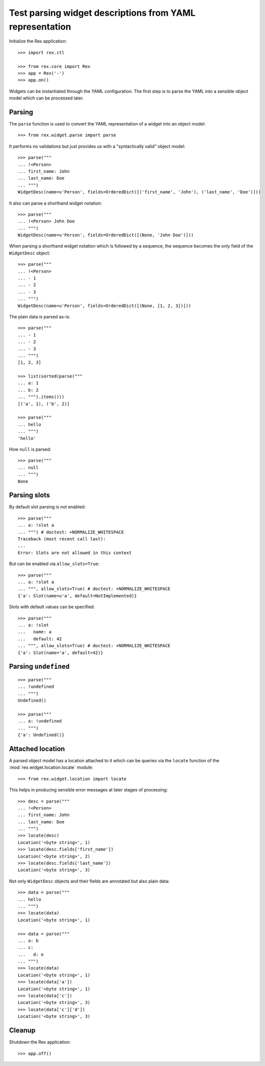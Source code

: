 Test parsing widget descriptions from YAML representation
=========================================================

Initialize the Rex application::

    >>> import rex.ctl

    >>> from rex.core import Rex
    >>> app = Rex('-')
    >>> app.on()

Widgets can be instantiated through the YAML configuration. The first step is 
to parse the YAML into a sensible object model which can be processed later.

Parsing
-------

The ``parse`` function is used to convert the YAML representation of a widget 
into an object model::

    >>> from rex.widget.parse import parse

It performs no validations but just provides us with a "syntactically valid"
object model::

    >>> parse("""
    ... !<Person>
    ... first_name: John
    ... last_name: Doe
    ... """)
    WidgetDesc(name=u'Person', fields=OrderedDict([('first_name', 'John'), ('last_name', 'Doe')]))

It also can parse a shorthand widget notation::

    >>> parse("""
    ... !<Person> John Doe
    ... """)
    WidgetDesc(name=u'Person', fields=OrderedDict([(None, 'John Doe')]))

When parsing a shorthand widget notation which is followed by a sequence, the
sequence becomes the only field of the ``WidgetDesc`` object::

    >>> parse("""
    ... !<Person>
    ... - 1
    ... - 2
    ... - 3
    ... """)
    WidgetDesc(name=u'Person', fields=OrderedDict([(None, [1, 2, 3])]))

The plain data is parsed as-is::

    >>> parse("""
    ... - 1
    ... - 2
    ... - 3
    ... """)
    [1, 2, 3]

    >>> list(sorted(parse("""
    ... a: 1
    ... b: 2
    ... """).items()))
    [('a', 1), ('b', 2)]

    >>> parse("""
    ... hello
    ... """)
    'hello'

How ``null`` is parsed::

    >>> parse("""
    ... null
    ... """)
    None

Parsing slots
-------------

By default slot parsing is not enabled::

    >>> parse("""
    ... a: !slot a
    ... """) # doctest: +NORMALIZE_WHITESPACE
    Traceback (most recent call last):
    ...
    Error: Slots are not allowed in this context

But can be enabled via ``allow_slots=True``::

    >>> parse("""
    ... a: !slot a
    ... """, allow_slots=True) # doctest: +NORMALIZE_WHITESPACE
    {'a': Slot(name=u'a', default=NotImplemented)}
    
Slots with default values can be specified::

    >>> parse("""
    ... a: !slot
    ...   name: a
    ...   default: 42
    ... """, allow_slots=True) # doctest: +NORMALIZE_WHITESPACE
    {'a': Slot(name='a', default=42)}

Parsing ``undefined``
---------------------

::

    >>> parse("""
    ... !undefined
    ... """)
    Undefined()

    >>> parse("""
    ... a: !undefined
    ... """)
    {'a': Undefined()}
      

Attached location
-----------------

A parsed object model has a location attached to it which can be queries via
the ``locate`` function of the :mod:`rex.widget.location.locate` module::

    >>> from rex.widget.location import locate

This helps in producing sensible error messages at later stages of processing::

    >>> desc = parse("""
    ... !<Person>
    ... first_name: John
    ... last_name: Doe
    ... """)
    >>> locate(desc)
    Location('<byte string>', 1)
    >>> locate(desc.fields['first_name'])
    Location('<byte string>', 2)
    >>> locate(desc.fields['last_name'])
    Location('<byte string>', 3)

Not only ``WidgetDesc`` objects and their fields are annotated but also plain
data::

    >>> data = parse("""
    ... hello
    ... """)
    >>> locate(data)
    Location('<byte string>', 1)

    >>> data = parse("""
    ... a: b
    ... c:
    ...   d: e
    ... """)
    >>> locate(data)
    Location('<byte string>', 1)
    >>> locate(data['a'])
    Location('<byte string>', 1)
    >>> locate(data['c'])
    Location('<byte string>', 3)
    >>> locate(data['c']['d'])
    Location('<byte string>', 3)

Cleanup
-------

Shutdown the Rex application::

    >>> app.off()
